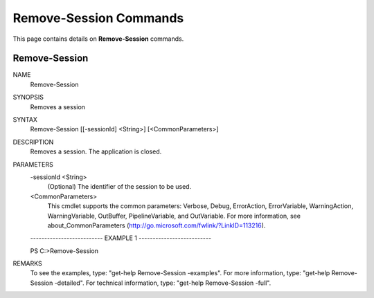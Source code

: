 ﻿Remove-Session Commands
=========================

This page contains details on **Remove-Session** commands.

Remove-Session
-------------------------


NAME
    Remove-Session
    
SYNOPSIS
    Removes a session
    
    
SYNTAX
    Remove-Session [[-sessionId] <String>] [<CommonParameters>]
    
    
DESCRIPTION
    Removes a session.
    The application is closed.
    

PARAMETERS
    -sessionId <String>
        (Optional) The identifier of the session to be used.
        
    <CommonParameters>
        This cmdlet supports the common parameters: Verbose, Debug,
        ErrorAction, ErrorVariable, WarningAction, WarningVariable,
        OutBuffer, PipelineVariable, and OutVariable. For more information, see 
        about_CommonParameters (http://go.microsoft.com/fwlink/?LinkID=113216). 
    
    -------------------------- EXAMPLE 1 --------------------------
    
    PS C:\>Remove-Session
    
    
    
    
    
    
REMARKS
    To see the examples, type: "get-help Remove-Session -examples".
    For more information, type: "get-help Remove-Session -detailed".
    For technical information, type: "get-help Remove-Session -full".





